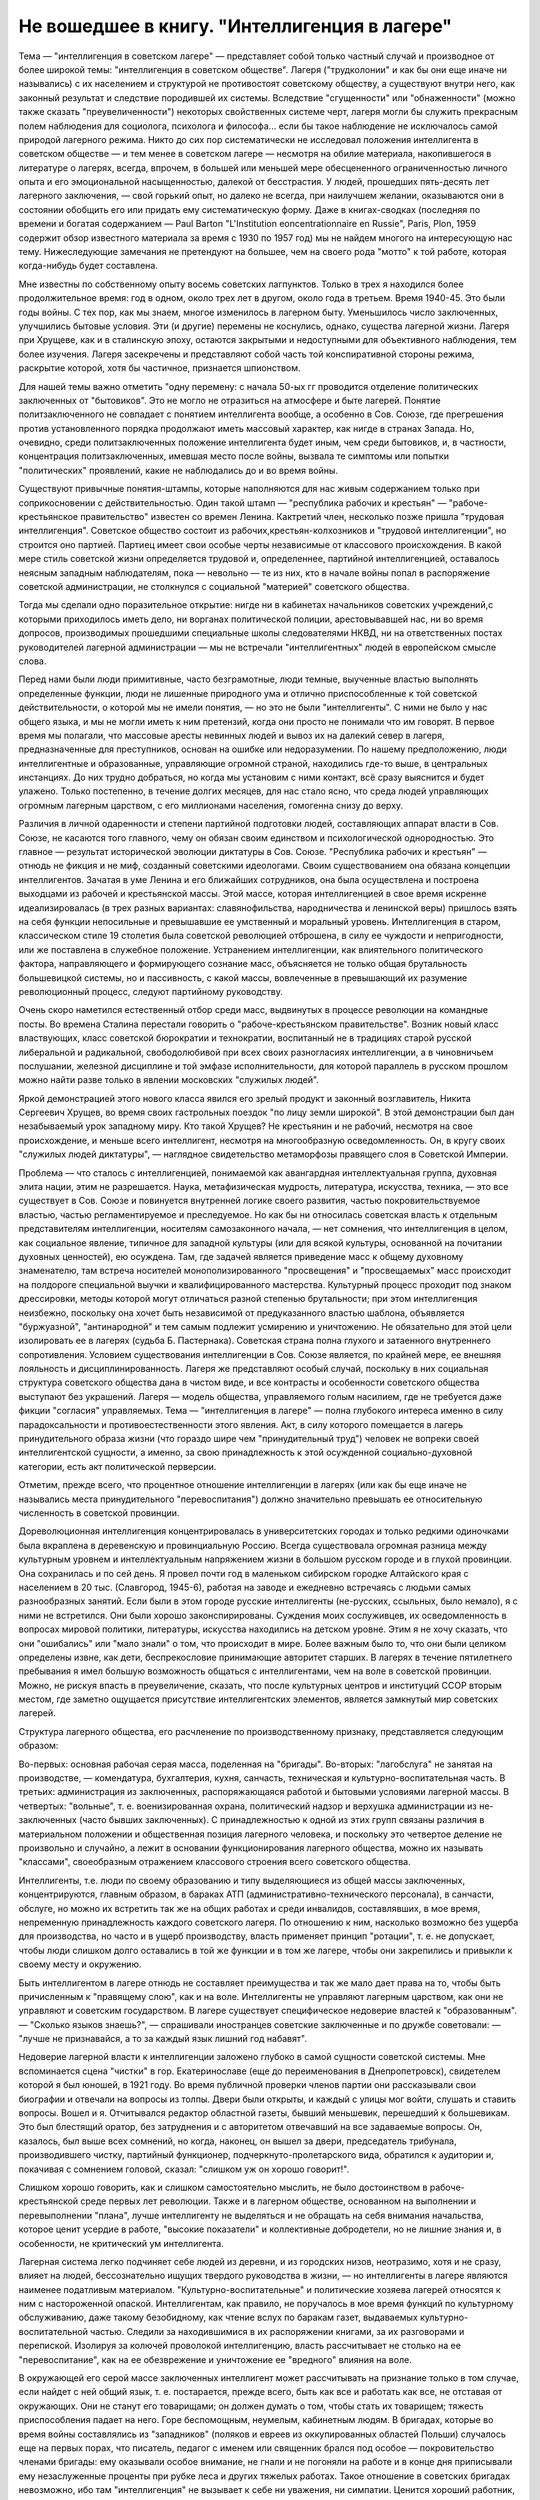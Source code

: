 Не вошедшее в книгу. "Интеллигенция в лагере"
=============================================


Тема — "интеллигенция в советском лагере" — представляет собой
только частный случай и производное от более широкой темы:
"интеллигенция в советском обществе". Лагеря ("трудколонии" и как бы
они еще иначе ни назывались) с их населением и структурой не
противостоят советскому обществу, а существуют внутри него, как
законный результат и следствие породившей их системы. Вследствие
"сгущенности" или "обнаженности" (можно также сказать
"преувеличенности") некоторых свойственных системе черт, лагеря
могли бы служить прекрасным полем наблюдения для социолога,
психолога и философа... если бы такое наблюдение не исключалось самой
природой лагерного режима. Никто до сих пор систематически не
исследовал положения интеллигента в советском обществе — и тем
менее в советском лагере — несмотря на обилие материала,
накопившегося в литературе о лагерях, всегда, впрочем, в большей или
меньшей мере обесцененного ограниченностью личного опыта и его
эмоциональной насыщенностью, далекой от бесстрастия. У людей,
прошедших пять-десять лет лагерного заключения, — свой горький опыт,
но далеко не всегда, при наилучшем желании, оказываются они в
состоянии обобщить его или придать ему систематическую форму. Даже в
книгах-сводках (последняя по времени и богатая содержанием — Paul Barton
"L'Institution eoncentrationnaire en Russie", Paris, Plon, 1959 содержит
обзор известного материала за время с 1930 по 1957 год) мы не найдем
многого на интересующую нас тему. Нижеследующие замечания не претендуют
на большее, чем на своего рода "мотто" к той работе, которая
когда-нибудь будет составлена.

Мне известны по собственному опыту восемь советских лагпунктов.
Только в трех я находился более продолжительное время: год в одном,
около трех лет в другом, около года в третьем. Время 1940-45. Это были годы
войны. С тех пор, как мы знаем, многое изменилось в лагерном быту.
Уменьшилось число заключенных, улучшились бытовые условия. Эти (и
другие) перемены не коснулись, однако, существа лагерной жизни.
Лагеря при Хрущеве, как и в сталинскую эпоху, остаются закрытыми и
недоступными для объективного наблюдения, тем более изучения. Лагеря
засекречены и представляют собой часть той конспиративной стороны
режима, раскрытие которой, хотя бы частичное, признается шпионством.

Для нашей темы важно отметить "одну перемену: с начала 50-ых гг
проводится отделение политических заключенных от "бытовиков". Это не
могло не отразиться на атмосфере и быте лагерей. Понятие
политзаключенного не совпадает с понятием интеллигента вообще, а
особенно в Сов. Союзе, где прегрешения против установленного порядка
продолжают иметь массовый характер, как нигде в странах Запада. Но,
очевидно, среди политзаключенных положение интеллигента будет иным,
чем среди бытовиков, и, в частности, концентрация политзаключенных,
имевшая место после войны, вызвала те симптомы или попытки
"политических" проявлений, какие не наблюдались до и во время войны.

Существуют привычные понятия-штампы, которые наполняются для нас
живым содержанием только при соприкосновении с действительностью.
Один такой штамп — "республика рабочих и крестьян"
— "рабоче-крестьянское правительство" известен со времен Ленина.
Кактретий член, несколько позже пришла "трудовая интеллигенция".
Советское общество состоит из рабочих,крестьян-колхозников и
"трудовой интеллигенции", но строится оно партией. Партиец имеет
свои особые черты независимые от классового происхождения. В какой
мере стиль советской жизни определяется трудовой и, определеннее,
партийной интеллигенцией, оставалось неясным западным наблюдателям,
пока — невольно — те из них, кто в начале войны попал в распоряжение
советской администрации, не столкнулся с социальной "материей"
советского общества.

Тогда мы сделали одно поразительное открытие: нигде ни в кабинетах
начальников советских учреждений,с которыми приходилось иметь дело,
ни ворганах политической полиции, арестовывавшей нас, ни во время
допросов, производимых прошедшими специальные школы следователями
НКВД, ни на ответственных постах руководителей лагерной
администрации — мы не встречали "интеллигентных" людей в европейском
смысле слова.

Перед нами были люди примитивные, часто безграмотные, люди темные,
выученные властью выполнять определенные функции, люди не лишенные
природного ума и отлично приспособленные к той советской
действительности, о которой мы не имели понятия, — но это не были
"интеллигенты". С ними не было у нас общего языка, и мы не могли иметь к
ним претензий, когда они просто не понимали что им говорят. В первое
время мы полагали, что массовые аресты невинных людей и вывоз их на
далекий север в лагеря, предназначенные для преступников, основан на
ошибке или недоразумении. По нашему предположению, люди
интеллигентные и образованные, управляющие огромной страной,
находились где-то выше, в центральных инстанциях. До них трудно
добраться, но когда мы установим с ними контакт, всё сразу выяснится и
будет улажено. Только постепенно, в течение долгих месяцев, для нас
стало ясно, что среда людей управляющих огромным лагерным царством, с
его миллионами населения, гомогенна снизу до верху.

Различия в личной одаренности и степени партийной подготовки людей,
составляющих аппарат власти в Сов. Союзе, не касаются того главного,
чему он обязан своим единством и психологической однородностью. Это
главное — результат исторической эволюции диктатуры в Сов. Союзе.
"Республика рабочих и крестьян" — отнюдь не фикция и не миф, созданный
советскими идеологами. Своим существованием она обязана концепции
интеллигентов. Зачатая в уме Ленина и его ближайших сотрудников, она
была осуществлена и построена выходцами из рабочей и крестьянской
массы. Этой массе, которая интеллигенцией в свое время искренне
идеализировалась (в трех разных вариантах: славянофильства,
народничества и ленинской веры) пришлось взять на себя функции
непосильные и превышавшие ее умственный и моральный уровень.
Интеллигенция в старом, классическом стиле 19 столетия была советской
революцией отброшена, в силу ее чуждости и непригодности, или же
поставлена в служебное положение. Устранением интеллигенции, как
влиятельного политического фактора, направляющего и формирующего
сознание масс, объясняется не только общая брутальность
большевицкой системы, но и пассивность, с какой массы, вовлеченные в
превышающий их разумение революционный процесс, следуют партийному
руководству.

Очень скоро наметился естественный отбор среди масс, выдвинутых в
процессе революции на командные посты. Во времена Сталина перестали
говорить о "рабоче-крестьянском правительстве". Возник новый класс
властвующих, класс советской бюрократии и технократии, воспитанный
не в традициях старой русской либеральной и радикальной,
свободолюбивой при всех своих разногласиях интеллигенции, а в
чиновничьем послушании, железной дисциплине и той эмфазе
исполнительности, для которой параллель в русском прошлом можно
найти разве только в явлении московских "служилых людей".

Яркой демонстрацией этого нового класса явился его зрелый продукт и
законный возглавитель, Никита Сергеевич Хрущев, во время своих
гастрольных поездок "по лицу земли широкой". В этой демонстрации был
дан незабываемый урок западному миру. Кто такой Хрущев? Не крестьянин
и не рабочий, несмотря на свое происхождение, и меньше всего
интеллигент, несмотря на многообразную осведомленность. Он, в кругу
своих "служилых людей диктатуры", — наглядное свидетельство
метаморфозы правящего слоя в Советской Империи.

Проблема — что сталось с интеллигенцией, понимаемой как авангардная
интеллектуальная группа, духовная элита нации, этим не разрешается.
Наука, метафизическая мудрость, литература, искусства, техника, — это
все существует в Сов. Союзе и повинуется внутренней логике своего
развития, частью покровительствуемое властью, частью
регламентируемое и преследуемое. Но как бы ни относилась советская
власть к отдельным представителям интеллигенции, носителям
самозаконного начала, — нет сомнения, что интеллигенция в целом, как
социальное явление, типичное для западной культуры (или для всякой
культуры, основанной на почитании духовных ценностей), ею осуждена.
Там, где задачей является приведение масс к общему духовному
знаменателю, там встреча носителей монополизированного
"просвещения" и "просвещаемых" масс происходит на полдороге
специальной выучки и квалифицированного мастерства. Культурный
процесс проходит под знаком дрессировки, методы которой могут
отличаться разной степенью брутальности; при этом интеллигенция
неизбежно, поскольку она хочет быть независимой от предуказанного
властью шаблона, объявляется "буржуазной", "антинародной" и тем самым
подлежит усмирению и уничтожению. Не обязательно для этой цели
изолировать ее в лагерях (судьба Б. Пастернака). Советская страна
полна глухого и затаенного внутреннего сопротивления. Условием
существования интеллигенции в Сов. Союзе является, по крайней мере,
ее внешняя лояльность и дисциплинированность. Лагеря же
представляют особый случай, поскольку в них социальная структура
советского общества дана в чистом виде, и все контрасты и особенности
советского общества выступают без украшений. Лагеря — модель
общества, управляемого голым насилием, где не требуется даже фикции
"согласия" управляемых. Тема — "интеллигенция в лагере" — полна
глубокого интереса именно в силу парадоксальности и
противоестественности этого явления. Акт, в силу которого помещается
в лагерь принудительного образа жизни (что гораздо шире чем
"принудительный труд") человек не вопреки своей интеллигентской
сущности, а именно, за свою принадлежность к этой осужденной
социально-духовной категории, есть акт политической перверсии.

Отметим, прежде всего, что процентное отношение интеллигенции в
лагерях (или как бы еще иначе не назывались места принудительного
"перевоспитания") должно значительно превышать ее относительную
численность в советской провинции.

Дореволюционная интеллигенция концентрировалась в университетских
городах и только редкими одиночками была вкраплена в деревенскую и
провинциальную Россию. Всегда существовала огромная разница между
культурным уровнем и интеллектуальным напряжением жизни в большом
русском городе и в глухой провинции. Она сохранилась и по сей день. Я
провел почти год в маленьком сибирском городке Алтайского края с
населением в 20 тыс. (Славгород, 1945-6), работая на заводе и ежедневно
встречаясь с людьми самых разнообразных занятий. Если были в этом
городе русские интеллигенты (не-русских, ссыльных, было немало), я с
ними не встретился. Они были хорошо законспирированы. Суждения моих
сослуживцев, их осведомленность в вопросах мировой политики,
литературы, искусства находились на детском уровне. Этим я не хочу
сказать, что они "ошибались" или "мало знали" о том, что происходит в
мире. Более важным было то, что они были целиком определены извне, как
дети, беспрекословие принимающие авторитет старших. В лагерях в
течение пятилетнего пребывания я имел большую возможность общаться
с интеллигентами, чем на воле в советской провинции. Можно, не рискуя
впасть в преувеличение, сказать, что после культурных центров и
институций ССОР вторым местом, где заметно ощущается присутствие
интеллигентских элементов, является замкнутый мир советских
лагерей.

Структура лагерного общества, его расчленение по производственному
признаку, представляется следующим образом:

Во-первых: основная рабочая серая масса, поделенная на "бригады".
Во-вторых: "лагобслуга" не занятая на производстве, — комендатура,
бухгалтерия, кухня, санчасть, техническая и культурно-воспитательная
часть. В третьих: администрация из заключенных, распоряжающаяся
работой и бытовыми условиями лагерной массы. В четвертых: "вольные", т.
е. военизированная охрана, политический надзор и верхушка
администрации из не-заключенных (часто бывших заключенных). С
принадлежностью к одной из этих групп связаны различия в
материальном положении и общественная позиция лагерного человека, и
поскольку это четвертое деление не произвольно и случайно, а лежит в
основании функционирования лагерного общества, можно их называть
"классами", своеобразным отражением классового строения всего
советского общества.

Интеллигенты, т.е. люди по своему образованию и типу выделяющиеся из
общей массы заключенных, концентрируются, главным образом, в бараках
АТП (административно-технического персонала), в санчасти, обслуге, но
можно их встретить так же на общих работах и среди инвалидов,
составлявших, в мое время, непременную принадлежность каждого
советского лагеря. По отношению к ним, насколько возможно без ущерба
для производства, но часто и в ущерб производству, власть применяет
принцип "ротации", т. е. не допускает, чтобы люди слишком долго
оставались в той же функции и в том же лагере, чтобы они закрепились и
привыкли к своему месту и окружению.

Быть интеллигентом в лагере отнюдь не составляет преимущества и так
же мало дает права на то, чтобы быть причисленным к "правящему слою",
как и на воле. Интеллигенты не управляют лагерным царством, как они не
управляют и советским государством. В лагере существует
специфическое недоверие властей к "образованным". — "Сколько языков
знаешь?", — спрашивали иностранцев советские заключенные и по дружбе
советовали: — "лучше не признавайся, а то за каждый язык лишний год
набавят".

Недоверие лагерной власти к интеллигенции заложено глубоко в самой
сущности советской системы. Мне вспоминается сцена "чистки" в гор.
Екатеринославе (еще до переименования в Днепропетровск), свидетелем
которой я был юношей, в 1921 году. Во время публичной проверки членов
партии они рассказывали свои биографии и отвечали на вопросы из
толпы. Двери были открыты, и каждый с улицы мог войти, слушать и
ставить вопросы. Вошел и я. Отчитывался редактор областной газеты,
бывший меньшевик, перешедший к большевикам. Это был блестящий оратор,
без затруднения и с авторитетом отвечавший на все задаваемые
вопросы. Он, казалось, был выше всех сомнений, но когда, наконец, он
вышел за двери, председатель трибунала, производившего чистку,
партийный функционер, подчеркнуто-пролетарского вида, обратился к
аудитории и, покачивая с сомнением головой, сказал: "слишком уж он
хорошо говорит!".

Слишком хорошо говорить, как и слишком самостоятельно мыслить, не
было достоинством в рабоче-крестьянской среде первых лет революции.
Также и в лагерном обществе, основанном на выполнении и
перевыполнении "плана", лучше интеллигенту не выделяться и не
обращать на себя внимания начальства, которое ценит усердие в работе,
"высокие показатели" и коллективные добродетели, но не лишние знания
и, в особенности, не критический ум интеллигента.

Лагерная система легко подчиняет себе людей из деревни, и из
городских низов, неотразимо, хотя и не сразу, влияет на людей,
бессознательно ищущих твердого руководства в жизни, — но
интеллигенты в лагере являются наименее податливым материалом.
"Культурно-воспитательные" и политические хозяева лагерей относятся
к ним с настороженной опаской. Интеллигентам, как правило, не
поручалось в мое время функций по культурному обслуживанию, даже
такому безобидному, как чтение вслух по баракам газет, выдаваемых
культурно-воспитательной частью. Следили за находившимися в их
распоряжении книгами, за их разговорами и перепиской. Изолируя за
колючей проволокой интеллигенцию, власть рассчитывает не столько на
ее "перевоспитание", как на ее обезврежение и уничтожение ее
"вредного" влияния на воле.

В окружающей его серой массе заключенных интеллигент может
рассчитывать на признание только в том случае, если найдет с ней
общий язык, т. е. постарается, прежде всего, быть как все и работать как
все, не отставая от окружающих. Они не станут его товарищами; он
должен думать о том, чтобы стать их товарищем; тяжесть приспособления
падает на него. Горе беспомощным, неумелым, кабинетным людям. В
бригадах, которые во время войны составлялись из "западников"
(поляков и евреев из оккупированных областей Польши) случалось еще на
первых порах, что писатель, педагог с именем или священник брался под
особое — покровительство членами бригады: ему оказывали особое
внимание, не гнали и не погоняли на работе и в конце дня приписывали
ему незаслуженные проценты при рубке леса и других тяжелых работах.
Такое отношение в советских бригадах невозможно, ибо там
"интеллигенция" не вызывает к себе ни уважения, ни симпатии. Ценится
хороший работник, прораб, техник, врач. Ценится всякое умение — но не
ценятся и не вызывают уважения образованность, мнения, идеи.

Ошибкой было бы считать, что массовый лагерник, лишенный свободы
советской властью, тем самым находится в состоянии конфликта с
советским обществом вообще. Всякий идейный нон конформизм в этой
среде, исполненной сознания своей массовости и стихийности, вызывает
насмешливость и недоверие. Советский человек относится без уважения
к идеям и всякого рода индивидуальным "кредо", к вере, неподдержанной
государственным авторитетом, но не большим уважением пользуется и
официальная доктрина. Причину такого отношения надо видеть, с одной
стороны, в очевидном для него бессилии всякой не-советской идеологии
повлиять на ход вещей в окружающей его действительности, а с другой —
в не менее очевидной "инструментальности" и мнимости также и
советской идеологии. Не надо быть интеллигентом, чтобы мыслить
согласно указаниям партии. Интеллигент, притязающий на внутреннюю
независимость, вызывает иронию и кажется чудаком. Советское общество
далеко от либерализма, который в дореволюционной России не успел
сложиться в сколько-нибудь значительную общественную силу, а в
советских условиях отцвел, не успев расцвести. Любопытство в лагере
возбуждает религиозный сектант или верующий, так же как чужак из-за
границы, открыто подчеркивающий свою не-советскость; это
любопытство, если речь идет о людях с сильной индивидуальностью,
может сопровождаться и сочувствием и уважением. Но дистанция
сохраняется, и эти люди не могут рассчитывать на то, чтобы создать в
лагере свой круг. В лагере, где личный состав беспрерывно течет, любые
отношения, основанные на личном общении людей, без труда
ликвидируются начальством, рассылающим неудобных ему или
беспокойных людей по разным лагпунктам.

Остается еще солидарность интеллигентов между собой, — явление,
вытекающее в лагерной жизни из элементарного инстинкта
самосохранения и составляющее одну из характернейших особенностей
лагерного быта.

Попадая в новую и чуждую ему обстановку, интеллигент не одинок. Он
всюду встречает себе подобных и может рассчитывать на их
поддержку, — как если бы существовал какой-то "тайный орден"
интеллигенции, связанный обетом взаимной помощи.

Много можно спорить о понятии "интеллигенция" — есть ли это "класс"
или только прослойка, интеллектуальная категория или
культурно-историческая формация... нельзя никому запретить
произвольно расширять или суживать это понятие... но практически, в
чужом лагерном окружении, интеллигенты образуют одну, сравнительно
сплоченную семью. Очень легко завязываются знакомства, связи и
дружеские контакты. Достаточно одного внешнего вида, манеры
держаться и разговаривать, достаточно иногда одного слова и взгляда,
чтобы быть принятым в среду "интеллигенции" данного лагпункта. Как
уже было указано, нет такого пункта, где бы не находились люди,
связанные общей принадлежностью к "интеллигенции". В общей массе они
так же различимы, как люди белой расы среди черных, или, наоборот,
черные среди белых. Солидарность реальна и ощутима на каждом шагу;
без нее интеллигент не мог бы продержаться в лагере. Она выражается в
протекции всякого рода, при назначении на работу, при снабжении
питанием и одеждой, в амбулатории, в больнице, и в бесчисленных мелких
услугах, оказываемых в течение дня друг другу. Идеологические
расхождения, казавшиеся важными на воле, при водворении в советский
лагерь теряют свою остроту... Если они и продолжают существовать, то
они не подчеркиваются и не мешают взаимному сближению.

Здесь может быть будет уместно дать несколько живых зарисовок "лиц в
толпе" — типичных интеллигентов в лагере. Термин "лицо в толпе" ("the face
in the crowd") особенно применим в данном случае, ибо в безличной массе
людей, считаемых по-бригадно и выражающих смысл своего существования
в процентах выполнения нормы, интеллигент — именно и есть тот, кто
сохраняет или пытается сохранить свое лицо.


СТАРЫЙ БОЛЬШЕВИК

Старый большевик Л. был в течение всей зимы моим соседом в больничной
палате Котласского пересыльного пункта. Он был крупного роста и по
внешности напоминал Булганина, с острой козлиной бородкой, высоким
лбом и умным взглядом живых глаз. Л. был членом партии с 1913 года и
занимал крупные, ответственные посты в советской иерархии. В
качестве заведующего снабжением горной промышленности СССР он часто
ездил заграницу. О своих впечатлениях, в особенности об американских
поездках и приключениях, он любил рассказывать в тесном кругу
трех-четырех доверенных друзей.

Рассказывал он потешно и с большим юмором. Л. был человеком живого
темперамента и неподдельного добродушия, но далеко не был дипломатом
и, разъезжая по американской провинции, не раз совершал faux pas, когда
случалось ему выпить лишнее и заключить знакомство с бойкой проезжей
девицей. Об этих его промахах было известно в Москве, и не сносить бы
ему головы, если бы не покровительство Сталина, который ему мирволил
и не придавал значения его неполитическим слабостям. Л. описывал
кремлевское заседание, где нападали на него Сольц и Розенгольц
(позднее ликвидированные Сталиным), и где в последнюю минуту
несколько добродушных слов, сказанных "хозяином",спасли его от
расправы.

Погубило его безрассудное желание вмешаться в высшую политику. Во
время войны этот искренний и по-своему честный человек пришел к
заключению, что "наша идея провалилась" (это было его характерное
выражение) и передал партийному руководству меморандум, где изложил
свои соображения насчет того, что и как следует изменить в управлении
страной. На меморандум раннего ревизиониста хозяин реагировал иначе,
чем на неумеренную выпивку и веселые похождения в американском
Мидл-Исте. Л. был арестован и изъят из обращения. Ему дали 10 лет. В
Котласе, где он начал отбывать свой срок, уже было ясно, что его
песенка спета. Л. был болен редкой болезнью — гемофилией — и несмотря
на его внешне-здоровый вид ежедневно подвергался опасности
внутреннего кровотечения и смерти. Котласские врачи продержали его
полгода в госпитале, но администрацию лагеря невозможно было
убедить, что этот внешне здоровый и крепкий человек готов был как
соломинка надломиться при малейшем физическом усилии. Его несколько
раз выводили в этап, и несколько раз спасали его доктора, пока в
начале 1945 года он не исчез окончательно из Котласа. Трудно
предположить, что он выжил в лагере.

В разговорах с Л. я имел возможность заглянуть за кулисы психологии
"старого большевика". Л. замыкал шествие — в последнем ряду русской
революционной интеллигенции, история которой начинается с Радищева,
а кончается расстрелами и чистками 30-ых гг. В Л. была обезоруживающая
наивность, и когда он, обращаясь к иностранцу-доктору, заключенному в
лагере, говорил ему: "вы, доктор, настоящий большевик!", то этим он
хотел сказать, что считает его другом человечества и особенно
хорошим человеком. Из его рассказов о жизни на Западе было ясно,
насколько Запад, его культура и уровень жизни, импонировали этому
человеку, который в царской России стал революционером именно в
борьбе за освобождение, за материальный и духовный подъем народа, — и
потом по личному опыту имел возможность составить себе
представление о сравнительных достоинствах двух систем. "Наша идея
провалилась", — это он мог сказать в интимной беседе в лагере, но,
очевидно, это убеждение назревало в нем давно и было заключением, к
которому пришел этот человек "идеи".


МОЛОДОЙ СОВЕТСКИЙ ИНТЕЛЛИГЕНТ

А рядом с этим старым и зашедшим в безнадежный тупик "честным
большевиком" память рисует мне образ молодого советского
интеллигента. Назовем его Игорь.

С ним я встретился и подружился поздней лагерной осенью, когда туманы
лежали на скощенных лугах, рабочие бригады после тяжелой ударной
работы летних месяцев вяло копошились, отсиживались часами под
мелким дождичком вокруг дымивших костров. Вели бесконечные
разговоры. Сосед мой оказался неожиданно милым и приятным
собеседником. Ему было не больше 25 лет. Овал его девического лица,
бархатные ресницы, открытый взгляд, ровный и спокойный голос,
вежливость и мягкость обращения, — все отличало его от окружающих. Мы
скоро сблизились. Нескончаемой темой наших разговоров при костре в
открытом поле под осенним северным небом был — Париж. Оказалось, что
Игорь провел в Париже два года своей жизни, подростком 13-14 лет. Отец
его занимал крупный пост в парижском торгпредстве. В кабинете отца
висел портрет Ленина с собственноручным посвящением... По
возвращении в Советский Союз отец благоразумно посвятил себя
академической деятельности и стал профессором права. Игорь был
арестован в конце 1938 года в волне репрессий, которыми сопровождались
московские процессы.

В чем была его вина? Он не прервал знакомства с сыном расстрелянного
наркома. От семьи осужденного все отступились, и тогда Игорь поставил
в комсомольской организации, к которой принадлежал, на обсуждение
вопрос: правильно ли бойкотировать детей за грехи отцов? — Какой
нарком? — Но Игорь не хотел назвать его имени, как если бы имя было
убито вместе с его носителем, и назвать его значило оживить призрак
осужденный на исчезновение.

Игорь воспитался среди кремлевской аристократии, часто бывал на даче
у Сталина и Ворошилова. Естественно, что я задал ему вопрос, который
тогда занимал людей на Западе: как объяснить, что заслуженные вожди
революции, прославленные деятели, с такой готовностью признавались
на суде во всевозможных фантастических преступлениях, которых они
наверное не совершали? — Ответ Игоря был прост:

— Видно, вас никогда по настоящему не били... человек избитый до того,
что мочится кровью, подпишет и скажет, что угодно.

Человек, который мне это сказал — без горечи и с крайней простотой,
как если бы речь шла о каком-то само собой понятном законе,
регулирующем человеческие отношения, — был по образованию
авиационным инженером-конструктором, а по происхождению потомком
революционной российской интеллигенции. Это было последнее слово
мудрости, последний вывод, к которому пришло поколение сталинской
молодежи.

Я никогда не разговаривал с Игорем на политические темы. Мы, западные
люди, никогда не пускались с советскими заключенными в откровенные
разговоры, отмалчивались или взвешивали каждое слово. Игорь, со своей
стороны, тоже отличался крайней сдержанностью и никогда не терял
самообладания. Он был "застегнут на все пуговицы", как говорится.

Только раз, когда беседа неожиданно коснулась антитезы "материализма
и идеализма" (на которой, как известно построено преподавание
философии в Сов. Союзе), мой собеседник загорелся удивившим меня
интересом. Очевидно, того, что я ему сказал, не было в советских
учебниках. И я почувствовал, что предо мной ум живой, доступный
воздействию и открытый для самостоятельной мысли, — несмотря на годы
партийной индоктринации и внедрения "диамата".

Позже, находясь в сибирской ссылке, я списался с Игорем, который к
тому времени, отбыв пятилетний срок, лечил на воле нажитый в лагере
туберкулез. На этом прервался наш контакт, но образ его остался в моей
памяти, как символ и напоминание, что существует в Сов. Союзе молодое
поколение интеллигентов, которое не следует смешивать ни с правящей
бюрократией, ни с целиком контролируемыми ею послушными
исполнителями ее воли.

За вычетом мирового катаклизма, опасность которого, я думаю,
неустранима пока не изжита лениносталинская идеология, —
единственным выходом из тупика, куда привела человечество утопия
коммунизма, является постепенное нарастание в советской стране
новой интеллигенции, способной изнутри проникнуть в аппарат власти и
изменить политический "климат" страны. Поколению Игоря теперь за
сорок лет. Оно прошло лагеря, войну, а за ним пришла волна повоенной,
посталинской интеллигенции, о которой мы ничего не знаем, кроме того,
что в ближайшие годы ей предстоит осуществить новый сдвиг в
советской иерархии и, возможно, в советской системе.


ДВА СИОНИСТА

В марте 1945 года трое заключенных уединились в тесной каморке за
"раздаточной" больничного барака в Котласе.

Один из них был высокий сутулый старик с седой бородой, с деликатным и
характерным "профессорским" лицом. Это был д-р Вениамин Бергер,
заведующий бараком, а в прошлом многолетний председатель
Сионистской Организации Литвы. Второй был приземистый, широкоплечий
и круглолицый с белесыми бровями человек, исполнявший обязанности
"лекпома" в соседнем больничном бараке. Третий — автор настоящего
очерка — был закутан в простыню, из-под которой торчали худые ноги в
больничном белье...

Лагерь Котлас был полон евреев... и на эту беседу охотно пришло бы
человек 20... но это было бы связано с опасностью для них и для нас. Трое
участников были русскими сионистами, но при всей силе отрицания
советской идеологии и режима, при всей их верности общему идеалу, они
представляли три разных направления в сионизме и не во всем
сходились между собой.

Доктор В. Бергер кончил киевский университет до первой мировой войны,
хорошо знал Европу, был известным врачом и общественным деятелем,
пользовался всеобщим уважением. Это был человек прямой и на допросе в
НКВД, который его арестовал после аннексии Литовской республики,
сказал, что единственное, о чем он жалеет, это что его деятельность не
увенчалась большим успехом и ему не удалось своевременно вывезти из
Литвы в Страну Израиля больше евреев. Он был приговорен к десяти
годам заключения и после семи лет пребывания в лагере скончался в
Котласе весной 1948 года.

Второй участник беседы был человеком другого типа. В
противоположность консервативному в своих воззрениях д-ру Бергеру
это был убежденный социалист, представитель левого крыла в сионизме,
и во время погромов на Украине 1918-20 гг. сыграл роль организатора
еврейской самообороны. После победы большевиков этот человек провел
всю свою жизнь в тюрьмах и лагерях, откуда его освобождали ненадолго,
чтобы снова через короткое время посадить. То, что он был сионист с
социалистическими убеждениями, только усугубляло его вину в глазах
его преследователей.

Я не называю его имени здесь, несмотря на то, что его больше нет в
живых. Он сам выбрал анонимность. В тот вечер я спросил моих двух
собеседников: "могу ли я, если посчастливится вернуться в свободный
мир, предать гласности их имена, добиваться, чтобы были предприняты
шаги для их освобождения?" — Доктор Бергер не сказал мне ни "да" ни
"нет". Он предоставил мне решать: "поступайте, как найдете нужным". Это
дало мне право позже писать о нем и сделать трагически-неудачную
попытку возбудить на Западе интерес к его судьбе. Но тот — второй —
не хотел борьбы. Я видел перед собой человека сломленного, разбитого
и потерявшего веру в спасение. Он, в молодости организовавший
самооборону против погромщиков, капитулировал на склоне лет пред
силой, которая отняла у него не только годы жизни, но и веру в
целесообразность сопротивления.

— "Моя жизнь кончена", — сказал он мне: "но у меня остаются дети, они
живут в Советском Союзе, и я не хочу, чтобы им повредила гласность,
которая может создаться вокруг моего имени. Я прошу вас забыть обо
мне, — как весь свет забыл обо мне уже давно".

Я не забыл о нем, но мне кажется, что сопоставление реакций этих двух
заключенных интеллигентов поучительно. Оно показывает, как на самых
крепких людей влияет длительная изоляция и чувство оторванности,
потеря контакта с внешним, свободным миром (которая у русского
сиониста была больше, чем у д-ра Бергера, сравнительно недавно
вывезенного из Литвы).


ЗАКЛЮЧЕНИЕ

Эти четыре примера — четыре фигуры: советского интеллигента старого
закала, молодого советского интеллигента, западного общественного
деятеля и русского сиониста-Социалиста — достаточны, чтобы пояснить
некоторые простые положения об "интеллигенции в лагере".

Не случайно, что активная, беспокойная и слишком "самостоятельно
мыслящая" часть населения в Сов. Союзе попадает в лагеря и остается
там столько времени, сколько нужно, чтобы внушить власти убеждение в
ее безвредности для режима. Для того и существуют лагеря ("трудовые
колонии" и как бы они еще не назывались). Удивляться надо
легковерности людей, предполагающих, что когда бы то ни было режим
диктатуры, представляемый ныне Никитой Хрущевым, обойдется без этого
фундаментального в советских условиях института.

Совершенно несостоятельна и для каждого знакомого с аппаратом
лагерного надзора фантастична мысль, что лагеря могут быть очагом
организованного идейного сопротивления или подготовки кадров для
идейного движения на воле, т.е. в "незаключенном" советском обществе.
В лагерях случаются беспорядки, акты протеста, вспышки отчаяния,
вызванные произволом местной администрации, но они лишь
подтверждают сказанное выше.

Материал, имеющийся в нашем распоряжении, о забастовках и восстаниях
на Воркуте, в Печорлаге — показывает еще раз, как безнадежно лагерное
сопротивление.

В лагерях, как в большом, но мутном зеркале, можно наблюдать отражение
того, что делается на воле. Однако, пребывание в лагерях не
воспитывает к борьбе — оно ломает характер и воспитывает резиньяцию.
В результате метаморфозы, претерпеваемой в лагерном заключении
интеллигенцией всех видов, у одних умирает круг привычных идей и
заменяется всеобщим скептицизмом, у других наступает самоуглубление
и "переоценка ценностей".

Достоевскому в свое время на царской каторге было достаточно четырех
лет заключения, чтобы пройти через обе эти стадии: отказа от идей,
которыми он жил раньше, и новой перспективы жизни. Долговременное
заключение имеет целью не переубедить строптивого интеллигента, а
научить его сосуществовать с властью: оно — школа конформизма.
Достоевский вышел из каторги углубленным мыслителем, но для
заточившей его власти было существенно не это, а то, что он отныне
стал лояльным и послушным ее подданным. Разница между Достоевским и
клиентами новых советских лагерей та, что, выйдя на волю, они не
напишут "Записок из Мертвого Дома" и никаких новых путей советскому
обществу не укажут. Во всех приведенных мною случаях было нечто
общее: внутренняя сила сопротивления режиму или мера независимости
от него была связана со знанием Запада. Старый большевик и молодой
Игорь знали жизнь на Западе. Д-р Бергер был европейцем. Русский
сионист в силу своего образования и убеждений был связан внутренне с
несоветской страной Израиля. Всюду действовал импульс полученный
извне, как в буквальном географическом, так и в культурном, духовном
смысле. Обобщив, можно сказать, что не только самое слово
"интеллигенция" иностранного происхождения на русском языке, но и
связанное с ним понятие — в основе своей является продуктом западной
цивилизации, как бы своеобразно оно не преломилось в русской жизни.

В переломное и переходное время, переживаемое человечеством как на
Западе, так и на советском Востоке, единственным связующим звеном
между разобщенными его частями является неистребимая солидарность
людей свободного интеллекта. На вопрос: как может интеллигенция в
Сов. Союзе выполнить свою миссию — служить общечеловеческой и
национальной культуре, поддерживать идейное брожение в массах, пока
не придет срок освобождения, единственным ответом кажется: — это
возможно только в тесном контакте и общении со свободной
интеллигенцией за пределами Советского Союза. Будущее — как
советской интеллигенции, так и всего советского общества, — а в конце
концов и наше собственное будущее — зависит от меры, в какой удастся
это общение наладить, поддержать и расширить.
